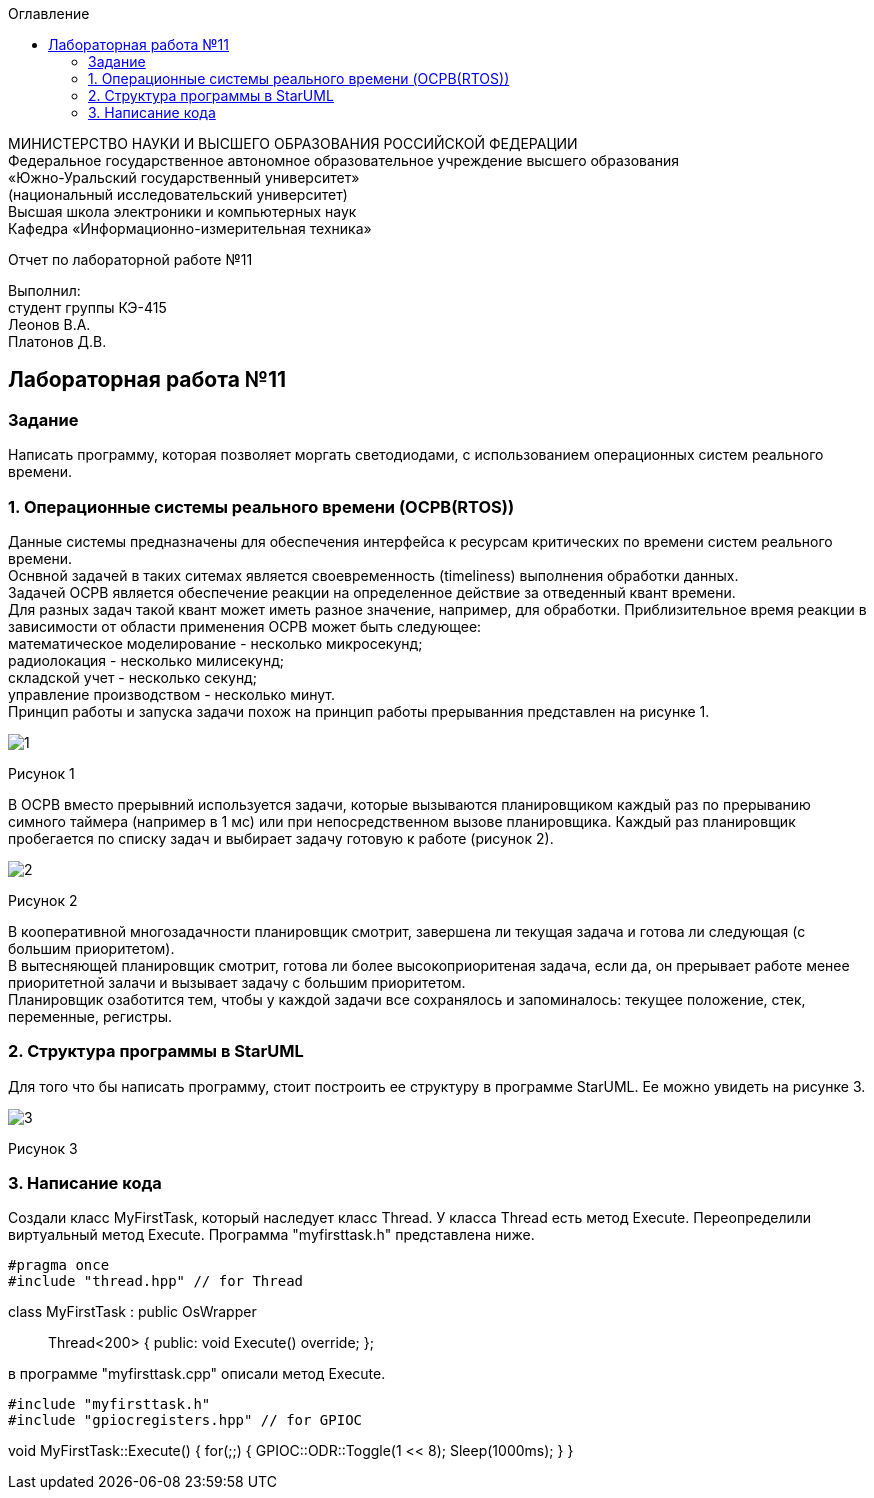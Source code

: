 :imagesdir: images
:toc:
:toc-title: Оглавление

[.text-center]
МИНИСТЕРСТВО НАУКИ И ВЫСШЕГО ОБРАЗОВАНИЯ РОССИЙСКОЙ ФЕДЕРАЦИИ +
Федеральное государственное автономное образовательное учреждение высшего образования +
«Южно-Уральский государственный университет» +
(национальный исследовательский университет) +
Высшая школа электроники и компьютерных наук +
Кафедра «Информационно-измерительная техника»

[.text-center]

Отчет по лабораторной работе №11

[.text-right]
Выполнил: +
студент группы КЭ-415 +
Леонов В.А. +
Платонов Д.В.

:toc:
:toc-title: ОГЛАВЛЕНИЕ:

== Лабораторная работа №11
=== Задание
--
Написать программу, которая позволяет моргать светодиодами, с использованием операционных систем реального времени.
--
=== 1. Операционные системы реального времени (OCPB(RTOS))
Данные системы предназначены для обеспечения интерфейса к ресурсам критических по времени систем реального времени. +
Оснвной задачей в таких ситемах является своевременность (timeliness) выполнения обработки данных. +
Задачей OCPB является обеспечение реакции на определенное действие за отведенный квант времени. +
Для разных задач такой квант может иметь разное значение, например, для обработки. Приблизительное время реакции в зависимости от области применения OCPB может быть следующее: +
математическое моделирование - несколько микросекунд; +
радиолокация - несколько милисекунд; +
складской учет - несколько секунд; +
управление производством - несколько минут. +
Принцип работы и запуска задачи похож на принцип работы прерыванния представлен на рисунке 1. +

image::1.jpg[]
Рисунок 1 +

В ОСРВ вместо прерывний используется задачи, которые вызываются планировщиком каждый раз по прерыванию симного таймера (например в 1 мс) или при непосредственном вызове планировщика.
Каждый раз планировщик пробегается по списку задач и выбирает задачу готовую к работе (рисунок 2).

image::2.jpg[]
Рисунок 2 +

В кооперативной многозадачности планировщик смотрит, завершена ли текущая задача и готова ли следующая (с большим приоритетом). +
В вытесняющей планировщик смотрит, готова ли более высокоприоритеная задача, если да, он прерывает работе менее приоритетной залачи и вызывает задачу с большим приоритетом. +
Планировщик озаботится тем, чтобы у каждой задачи все сохранялось и запоминалось: текущее положение, стек, переменные, регистры.

=== 2. Структура программы в StarUML

Для того что бы написать программу, стоит построить ее структуру в программе StarUML. Ее можно увидеть на рисунке 3.

image::3.jpg[]
Рисунок 3 +

=== 3. Написание кода

Создали класс MyFirstTask, который наследует класс Thread. У класса Thread есть метод Execute. Переопределили виртуальный метод Execute.
Программа "myfirsttask.h" представлена ниже.

[source, c]
#pragma once
#include "thread.hpp" // for Thread

class MyFirstTask : public OsWrapper:: Thread<200>
{
public:
  void Execute() override;
};

в программе "myfirsttask.cpp" описали метод Execute. 
[source, c]
#include "myfirsttask.h"
#include "gpiocregisters.hpp" // for GPIOC

void MyFirstTask::Execute()
{
  for(;;)
  {
    GPIOC::ODR::Toggle(1 << 8);
    Sleep(1000ms);
  }
}

